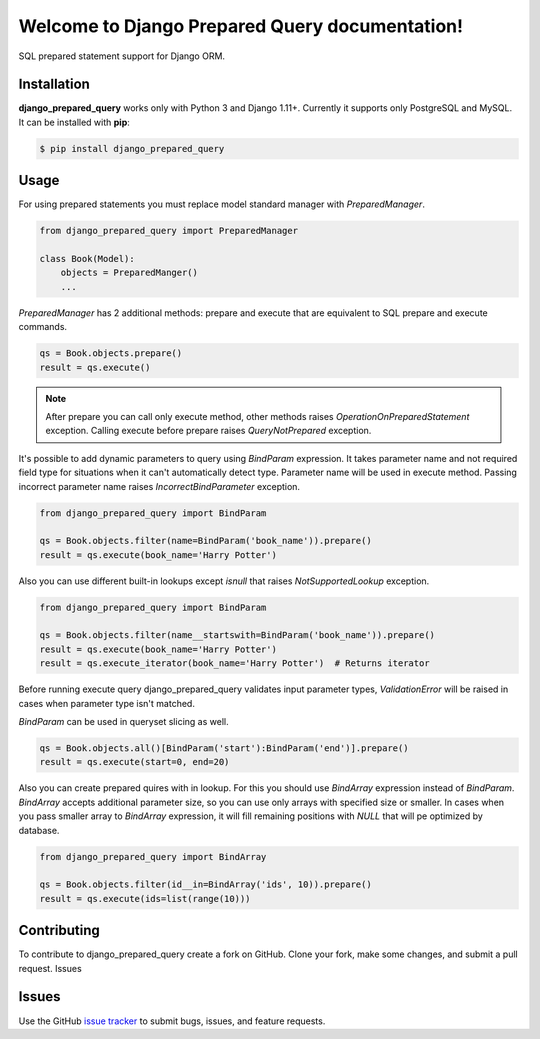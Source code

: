 .. django_prepared_query documentation master file, created by
   sphinx-quickstart on Fri Nov 17 20:54:01 2017.
   You can adapt this file completely to your liking, but it should at least
   contain the root `toctree` directive.

Welcome to Django Prepared Query documentation!
===============================================

SQL prepared statement support for Django ORM.

Installation
------------

**django_prepared_query** works only with Python 3 and Django 1.11+.
Currently it supports only PostgreSQL and MySQL.
It can be installed with **pip**:

.. code-block:: bash

    $ pip install django_prepared_query

Usage
-----

For using prepared statements you must replace model standard manager with `PreparedManager`.

.. code-block:: python

    from django_prepared_query import PreparedManager

    class Book(Model):
        objects = PreparedManger()
        ...

`PreparedManager` has 2 additional methods: prepare and execute that are equivalent to SQL prepare and execute commands.

.. code-block:: python

    qs = Book.objects.prepare()
    result = qs.execute()

.. note::
   After prepare you can call only execute method, other methods raises `OperationOnPreparedStatement` exception.
   Calling execute before prepare raises `QueryNotPrepared` exception.

It's possible to add dynamic parameters to query using `BindParam` expression.
It takes parameter name and not required field type for situations when it can't automatically detect type.
Parameter name will be used in execute method. Passing incorrect parameter name raises `IncorrectBindParameter` exception.

.. code-block:: python

    from django_prepared_query import BindParam

    qs = Book.objects.filter(name=BindParam('book_name')).prepare()
    result = qs.execute(book_name='Harry Potter')

Also you can use different built-in lookups except `isnull` that raises `NotSupportedLookup` exception.

.. code-block:: python

    from django_prepared_query import BindParam

    qs = Book.objects.filter(name__startswith=BindParam('book_name')).prepare()
    result = qs.execute(book_name='Harry Potter')
    result = qs.execute_iterator(book_name='Harry Potter')  # Returns iterator

Before running execute query django_prepared_query validates input parameter types, `ValidationError` will be raised in cases when parameter type isn't matched.

`BindParam` can be used in queryset slicing as well.

.. code-block:: python

   qs = Book.objects.all()[BindParam('start'):BindParam('end')].prepare()
   result = qs.execute(start=0, end=20)

Also you can create prepared quires with in lookup.
For this you should use `BindArray` expression instead of `BindParam`. `BindArray` accepts additional parameter size, so you can use only arrays with specified size or smaller.
In cases when you pass smaller array to `BindArray` expression, it will fill remaining positions with `NULL` that will pe optimized by database.

.. code-block:: python

   from django_prepared_query import BindArray

   qs = Book.objects.filter(id__in=BindArray('ids', 10)).prepare()
   result = qs.execute(ids=list(range(10)))


Contributing
------------

To contribute to django_prepared_query create a fork on GitHub. Clone your fork, make some changes, and submit a pull request.
Issues

Issues
------

Use the GitHub `issue tracker <https://github.com/DimaKudosh/django-prepared-query/issues'>`_ to submit bugs, issues, and feature requests.
